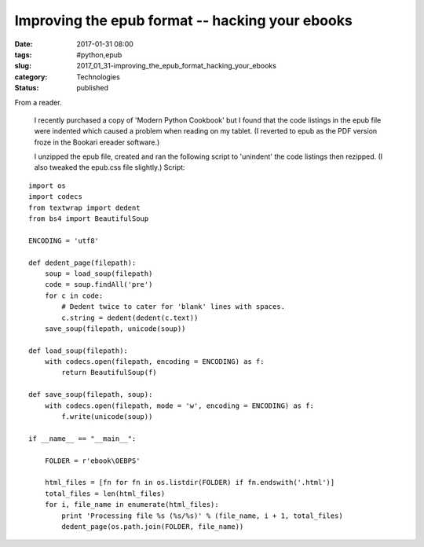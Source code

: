 Improving the epub format -- hacking your ebooks
================================================

:date: 2017-01-31 08:00
:tags: #python,epub
:slug: 2017_01_31-improving_the_epub_format_hacking_your_ebooks
:category: Technologies
:status: published

From a reader.

    I recently purchased a copy of 'Modern Python Cookbook' but I found
    that the code listings in the epub file were indented which caused a
    problem when reading on my tablet. (I reverted to epub as the PDF
    version froze in the Bookari ereader software.)

    I unzipped the epub file, created and ran the following script to
    'unindent' the code listings then rezipped. (I also tweaked the
    epub.css file slightly.)
    Script:

::

     import os
     import codecs
     from textwrap import dedent
     from bs4 import BeautifulSoup

     ENCODING = 'utf8'

     def dedent_page(filepath):
         soup = load_soup(filepath)
         code = soup.findAll('pre')
         for c in code:
             # Dedent twice to cater for 'blank' lines with spaces.
             c.string = dedent(dedent(c.text))
         save_soup(filepath, unicode(soup))

     def load_soup(filepath):
         with codecs.open(filepath, encoding = ENCODING) as f:
             return BeautifulSoup(f)

     def save_soup(filepath, soup):
         with codecs.open(filepath, mode = 'w', encoding = ENCODING) as f:
             f.write(unicode(soup))

     if __name__ == "__main__":

         FOLDER = r'ebook\OEBPS'

         html_files = [fn for fn in os.listdir(FOLDER) if fn.endswith('.html')]
         total_files = len(html_files)
         for i, file_name in enumerate(html_files):
             print 'Processing file %s (%s/%s)' % (file_name, i + 1, total_files)
             dedent_page(os.path.join(FOLDER, file_name))

